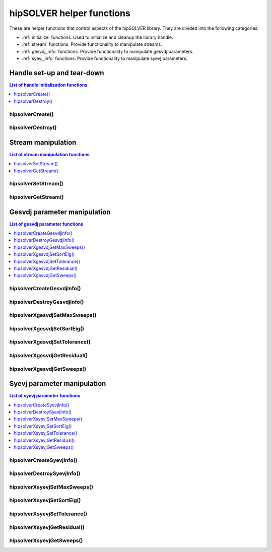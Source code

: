 .. meta::
  :description: hipSOLVER documentation and API reference library
  :keywords: hipSOLVER, rocSOLVER, ROCm, API, documentation

.. _api_helpers:

***************************
hipSOLVER helper functions
***************************

These are helper functions that control aspects of the hipSOLVER library. They are divided 
into the following categories:

* :ref:`initialize` functions. Used to initialize and cleanup the library handle.
* :ref:`stream` functions. Provide functionality to manipulate streams.
* :ref:`gesvdj_info` functions. Provide functionality to manipulate gesvdj parameters.
* :ref:`syevj_info` functions. Provide functionality to manipulate syevj parameters.


.. _initialize:

Handle set-up and tear-down
===============================

.. contents:: List of handle initialization functions
   :local:
   :backlinks: top

hipsolverCreate()
---------------------------------
.. doxygenfunction:: hipsolverCreate

hipsolverDestroy()
---------------------------------
.. doxygenfunction:: hipsolverDestroy



.. _stream:

Stream manipulation
==============================

.. contents:: List of stream manipulation functions
   :local:
   :backlinks: top

hipsolverSetStream()
---------------------------------
.. doxygenfunction:: hipsolverSetStream

hipsolverGetStream()
---------------------------------
.. doxygenfunction:: hipsolverGetStream



.. _gesvdj_info:

Gesvdj parameter manipulation
===============================

.. contents:: List of gesvdj parameter functions
   :local:
   :backlinks: top

hipsolverCreateGesvdjInfo()
---------------------------------
.. doxygenfunction:: hipsolverCreateGesvdjInfo

hipsolverDestroyGesvdjInfo()
---------------------------------
.. doxygenfunction:: hipsolverDestroyGesvdjInfo

.. _gesvdj_set_max_sweeps:

hipsolverXgesvdjSetMaxSweeps()
---------------------------------
.. doxygenfunction:: hipsolverXgesvdjSetMaxSweeps

.. _gesvdj_set_sort_eig:

hipsolverXgesvdjSetSortEig()
---------------------------------
.. doxygenfunction:: hipsolverXgesvdjSetSortEig

.. _gesvdj_set_tolerance:

hipsolverXgesvdjSetTolerance()
---------------------------------
.. doxygenfunction:: hipsolverXgesvdjSetTolerance

.. _gesvdj_get_residual:

hipsolverXgesvdjGetResidual()
---------------------------------
.. doxygenfunction:: hipsolverXgesvdjGetResidual

.. _gesvdj_get_sweeps:

hipsolverXgesvdjGetSweeps()
---------------------------------
.. doxygenfunction:: hipsolverXgesvdjGetSweeps



.. _syevj_info:

Syevj parameter manipulation
===============================

.. contents:: List of syevj parameter functions
   :local:
   :backlinks: top

hipsolverCreateSyevjInfo()
---------------------------------
.. doxygenfunction:: hipsolverCreateSyevjInfo

hipsolverDestroySyevjInfo()
---------------------------------
.. doxygenfunction:: hipsolverDestroySyevjInfo

.. _syevj_set_max_sweeps:

hipsolverXsyevjSetMaxSweeps()
---------------------------------
.. doxygenfunction:: hipsolverXsyevjSetMaxSweeps

.. _syevj_set_sort_eig:

hipsolverXsyevjSetSortEig()
---------------------------------
.. doxygenfunction:: hipsolverXsyevjSetSortEig

.. _syevj_set_tolerance:

hipsolverXsyevjSetTolerance()
---------------------------------
.. doxygenfunction:: hipsolverXsyevjSetTolerance

.. _syevj_get_residual:

hipsolverXsyevjGetResidual()
---------------------------------
.. doxygenfunction:: hipsolverXsyevjGetResidual

.. _syevj_get_sweeps:

hipsolverXsyevjGetSweeps()
---------------------------------
.. doxygenfunction:: hipsolverXsyevjGetSweeps

